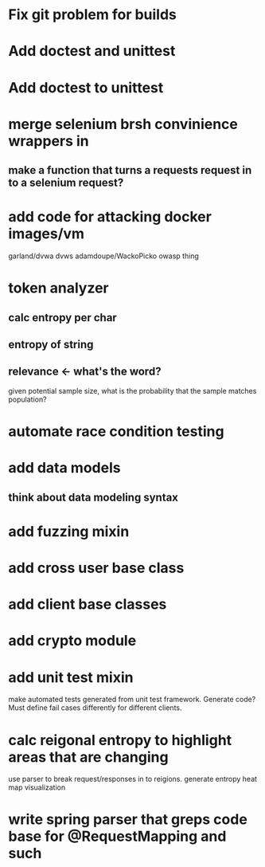* Fix git problem for builds
* Add doctest and unittest
* Add doctest to unittest
* merge selenium brsh convinience wrappers in
** make a function that turns a requests request in to a selenium request?
* add code for attacking docker images/vm
  garland/dvwa
  dvws
  adamdoupe/WackoPicko
  owasp thing

* token analyzer
** calc entropy per char
** entropy of string
** relevance <- what's the word?
   given potential sample size, what is the probability that the
   sample matches population?
* automate race condition testing
* add data models
** think about data modeling syntax
* add fuzzing mixin
* add cross user base class
* add client base classes
* add crypto module
* add unit test mixin
  make automated tests generated from unit test framework. Generate
  code? Must define fail cases differently for different clients.
* calc reigonal entropy to highlight areas that are changing
  use parser to break request/responses in to reigions. generate
  entropy heat map visualization
* write spring parser that greps code base for @RequestMapping and such
